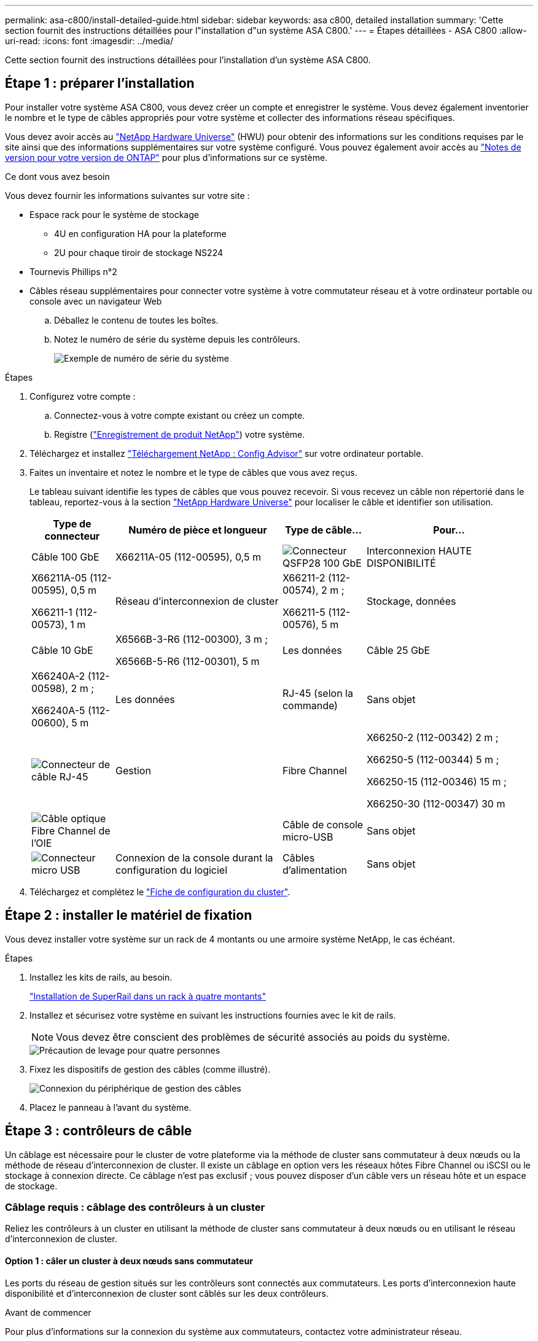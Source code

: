 ---
permalink: asa-c800/install-detailed-guide.html 
sidebar: sidebar 
keywords: asa c800, detailed installation 
summary: 'Cette section fournit des instructions détaillées pour l"installation d"un système ASA C800.' 
---
= Étapes détaillées - ASA C800
:allow-uri-read: 
:icons: font
:imagesdir: ../media/


[role="lead"]
Cette section fournit des instructions détaillées pour l'installation d'un système ASA C800.



== Étape 1 : préparer l'installation

Pour installer votre système ASA C800, vous devez créer un compte et enregistrer le système. Vous devez également inventorier le nombre et le type de câbles appropriés pour votre système et collecter des informations réseau spécifiques.

Vous devez avoir accès au link:https://hwu.netapp.com["NetApp Hardware Universe"^] (HWU) pour obtenir des informations sur les conditions requises par le site ainsi que des informations supplémentaires sur votre système configuré. Vous pouvez également avoir accès au link:http://mysupport.netapp.com/documentation/productlibrary/index.html?productID=62286["Notes de version pour votre version de ONTAP"^] pour plus d'informations sur ce système.

.Ce dont vous avez besoin
Vous devez fournir les informations suivantes sur votre site :

* Espace rack pour le système de stockage
+
** 4U en configuration HA pour la plateforme
** 2U pour chaque tiroir de stockage NS224


* Tournevis Phillips n°2
* Câbles réseau supplémentaires pour connecter votre système à votre commutateur réseau et à votre ordinateur portable ou console avec un navigateur Web
+
.. Déballez le contenu de toutes les boîtes.
.. Notez le numéro de série du système depuis les contrôleurs.
+
image::../media/drw_ssn_label.png[Exemple de numéro de série du système]





.Étapes
. Configurez votre compte :
+
.. Connectez-vous à votre compte existant ou créez un compte.
.. Registre (link:https://mysupport.netapp.com/eservice/registerSNoAction.do?moduleName=RegisterMyProduct["Enregistrement de produit NetApp"^]) votre système.


. Téléchargez et installez link:https://mysupport.netapp.com/site/tools/tool-eula/activeiq-configadvisor["Téléchargement NetApp : Config Advisor"^] sur votre ordinateur portable.
. Faites un inventaire et notez le nombre et le type de câbles que vous avez reçus.
+
Le tableau suivant identifie les types de câbles que vous pouvez recevoir. Si vous recevez un câble non répertorié dans le tableau, reportez-vous à la section link:https://hwu.netapp.com["NetApp Hardware Universe"^] pour localiser le câble et identifier son utilisation.

+
[cols="1,2,1,2"]
|===
| Type de connecteur | Numéro de pièce et longueur | Type de câble... | Pour... 


 a| 
Câble 100 GbE
 a| 
X66211A-05 (112-00595), 0,5 m
 a| 
image:../media/oie_cable100_gbe_qsfp28.png["Connecteur QSFP28 100 GbE"]
 a| 
Interconnexion HAUTE DISPONIBILITÉ



 a| 
X66211A-05 (112-00595), 0,5 m

X66211-1 (112-00573), 1 m
 a| 
Réseau d'interconnexion de cluster



 a| 
X66211-2 (112-00574), 2 m ;

X66211-5 (112-00576), 5 m
 a| 
Stockage, données



 a| 
Câble 10 GbE
 a| 
X6566B-3-R6 (112-00300), 3 m ;

X6566B-5-R6 (112-00301), 5 m
 a| 
Les données



 a| 
Câble 25 GbE
 a| 
X66240A-2 (112-00598), 2 m ;

X66240A-5 (112-00600), 5 m
 a| 
Les données



 a| 
RJ-45 (selon la commande)
 a| 
Sans objet
 a| 
image:../media/oie_cable_rj45.png["Connecteur de câble RJ-45"]
 a| 
Gestion



 a| 
Fibre Channel
 a| 
X66250-2 (112-00342) 2 m ;

X66250-5 (112-00344) 5 m ;

X66250-15 (112-00346) 15 m ;

X66250-30 (112-00347) 30 m
 a| 
image:../media/oie_cable_fc_optical.png["Câble optique Fibre Channel de l'OIE"]
 a| 



 a| 
Câble de console micro-USB
 a| 
Sans objet
 a| 
image:../media/oie_cable_micro_usb.png["Connecteur micro USB"]
 a| 
Connexion de la console durant la configuration du logiciel



 a| 
Câbles d'alimentation
 a| 
Sans objet
 a| 
image:../media/oie_cable_power.png["Câbles d'alimentation"]
 a| 
Mise sous tension du système

|===
. Téléchargez et complétez le link:https://library.netapp.com/ecm/ecm_download_file/ECMLP2839002["Fiche de configuration du cluster"^].




== Étape 2 : installer le matériel de fixation

Vous devez installer votre système sur un rack de 4 montants ou une armoire système NetApp, le cas échéant.

.Étapes
. Installez les kits de rails, au besoin.
+
link:../platform-supplemental/superrail-install.html["Installation de SuperRail dans un rack à quatre montants"]

. Installez et sécurisez votre système en suivant les instructions fournies avec le kit de rails.
+

NOTE: Vous devez être conscient des problèmes de sécurité associés au poids du système.

+
image::../media/drw_affa800_weight_caution.png[Précaution de levage pour quatre personnes]

. Fixez les dispositifs de gestion des câbles (comme illustré).
+
image::../media/drw_affa800_install_cable_mgmt.png[Connexion du périphérique de gestion des câbles]

. Placez le panneau à l'avant du système.




== Étape 3 : contrôleurs de câble

Un câblage est nécessaire pour le cluster de votre plateforme via la méthode de cluster sans commutateur à deux nœuds ou la méthode de réseau d'interconnexion de cluster. Il existe un câblage en option vers les réseaux hôtes Fibre Channel ou iSCSI ou le stockage à connexion directe. Ce câblage n'est pas exclusif ; vous pouvez disposer d'un câble vers un réseau hôte et un espace de stockage.



=== Câblage requis : câblage des contrôleurs à un cluster

Reliez les contrôleurs à un cluster en utilisant la méthode de cluster sans commutateur à deux nœuds ou en utilisant le réseau d'interconnexion de cluster.



==== Option 1 : câler un cluster à deux nœuds sans commutateur

Les ports du réseau de gestion situés sur les contrôleurs sont connectés aux commutateurs. Les ports d'interconnexion haute disponibilité et d'interconnexion de cluster sont câblés sur les deux contrôleurs.

.Avant de commencer
Pour plus d'informations sur la connexion du système aux commutateurs, contactez votre administrateur réseau.

Assurez-vous de vérifier que la flèche de l'illustration indique l'orientation correcte du connecteur de câble à languette.

image::../media/oie_cable_pull_tab_up.png[Connecteur de câble avec languette de traction sur le dessus]


NOTE: Lorsque vous insérez le connecteur, vous devez le sentir en place ; si vous ne le sentez pas, retirez-le, tournez-le et réessayez.

.Étapes
. Utilisez l'animation ou les étapes tabulées pour terminer le câblage entre les contrôleurs et les commutateurs :
+
.Animation : câblé à un cluster sans commutateur à deux nœuds
video::edc42447-f721-4cbe-b080-ab0c0123a139[panopto]
+
[cols="10,90"]
|===
| Étape | Effectuer des opérations sur chaque module de contrôleur 


 a| 
image:../media/icon_square_1_dark_purple.png["Légende numéro 1"]
 a| 
Câconnectez les ports d'interconnexion haute disponibilité :

** e0b à e0b
** e1b à e1b
image:../media/drw_affa800_ha_pair_cabling.png["Câblage des paires HAUTE DISPONIBILITÉ"]




 a| 
image:../media/icon_square_2_green.png["Légende numéro 2"]
 a| 
Câconnectez les ports d'interconnexion de cluster :

** e0a à e0a
** e1a à e1a
image:../media/drw_affa800_tnsc_clust_cabling.png["Câblage d'interconnexion de cluster dans un cluster sans commutateur à 2 nœuds"]




 a| 
image:../media/icon_square_3_purple.png["Étape 3"]
 a| 
Reliez les ports de gestion aux switchs réseau de gestion    image:../media/drw_affa800_mgmt_cabling.png["Illustration de l'emplacement des ports de gestion à l'arrière du système"]



 a| 
image:../media/oie_legend_icon_attn_symbol.png["Symbole d'attention"]
 a| 
NE branchez PAS les cordons d'alimentation à ce stade.

|===
. Pour procéder au câblage facultatif, reportez-vous à la section :
+
** <<Option 1 : câble vers un réseau hôte Fibre Channel>>
** <<Option 2 : câble vers un réseau hôte 10GbE>>
** <<Option 3 : câblage des contrôleurs à un tiroir disque unique>>
** <<Option 4 : câblage des contrôleurs à deux tiroirs disques>>


. Pour terminer la configuration de votre système, reportez-vous à la section link:install-detailed-guide.html#step-4-complete-system-setup-and-configuration["Étape 4 : installation et configuration complètes du système"].




==== Option 2 : câblage d'un cluster commuté

Les ports réseau d'interconnexion et de gestion de cluster des contrôleurs sont connectés aux commutateurs, tandis que les ports d'interconnexion haute disponibilité sont câblés sur les deux contrôleurs.

.Avant de commencer
Pour plus d'informations sur la connexion du système aux commutateurs, contactez votre administrateur réseau.

Assurez-vous de vérifier que la flèche de l'illustration indique l'orientation correcte du connecteur de câble à languette.

image::../media/oie_cable_pull_tab_up.png[Connecteur de câble avec languette de traction sur le dessus]


NOTE: Lorsque vous insérez le connecteur, vous devez le sentir en place ; si vous ne le sentez pas, retirez-le, tournez-le et réessayez.

.Étapes
. Utilisez l'animation ou les étapes tabulées pour terminer le câblage entre les contrôleurs et les commutateurs :
+
.Animation - câble a du bloc d'instruments commuté
video::49e48140-4c5a-4395-a7d7-ab0c0123a10e[panopto]
+
[cols="10,90"]
|===
| Étape | Effectuer des opérations sur chaque module de contrôleur 


 a| 
image:../media/icon_square_1_dark_purple.png["Légende numéro 1"]
 a| 
Câconnectez les ports d'interconnexion haute disponibilité :

** e0b à e0b
** e1b à e1b
image:../media/drw_affa800_ha_pair_cabling.png["Câblage des paires HAUTE DISPONIBILITÉ"]




 a| 
image:../media/icon_square_2_green.png["Légende numéro 2"]
 a| 
Reliez les ports d'interconnexion de cluster aux commutateurs d'interconnexion de cluster 100 GbE.
** e0a
** e1a
image:../media/drw_affa800_switched_clust_cabling.png["Câblage d'interconnexion de cluster"]



 a| 
image:../media/icon_square_3_purple.png["Étape 3"]
 a| 
Reliez les ports de gestion aux switchs réseau de gestion    image:../media/drw_affa800_mgmt_cabling.png["Illustration de l'emplacement des ports de gestion à l'arrière du système"]



 a| 
image:../media/oie_legend_icon_attn_symbol.png["Symbole d'attention"]
 a| 
NE branchez PAS les cordons d'alimentation à ce stade.

|===
. Pour procéder au câblage facultatif, reportez-vous à la section :
+
** <<Option 1 : câble vers un réseau hôte Fibre Channel>>
** <<Option 2 : câble vers un réseau hôte 10GbE>>
** <<Option 3 : câblage des contrôleurs à un tiroir disque unique>>
** <<Option 4 : câblage des contrôleurs à deux tiroirs disques>>


. Pour terminer la configuration de votre système, reportez-vous à la section link:install-detailed-guide.html#step-4-complete-system-setup-and-configuration["Étape 4 : installation et configuration complètes du système"].




=== Câblage en option : options dépendant de la configuration du câble

Vous disposez d'un câblage en option dépendant de la configuration pour les réseaux hôtes Fibre Channel ou iSCSI ou pour le stockage à connexion directe. Ce câblage n'est pas exclusif ; vous pouvez disposer d'un câblage vers un réseau hôte et un stockage.



==== Option 1 : câble vers un réseau hôte Fibre Channel

Les ports Fibre Channel situés sur les contrôleurs sont connectés aux commutateurs réseau hôte Fibre Channel.

.Avant de commencer
Pour plus d'informations sur la connexion du système aux commutateurs, contactez votre administrateur réseau.

Assurez-vous de vérifier que la flèche de l'illustration indique l'orientation correcte du connecteur de câble à languette.

image::../media/oie_cable_pull_tab_up.png[Connecteur de câble avec languette de traction sur le dessus]


NOTE: Lorsque vous insérez le connecteur, vous devez le sentir en place ; si vous ne le sentez pas, retirez-le, tournez-le et réessayez.

[cols="10,90"]
|===
| Étape | Effectuer des opérations sur chaque module de contrôleur 


 a| 
1
 a| 
Reliez les ports 2a à 2d aux commutateurs hôte FC.image:../media/drw_affa800_fc_host_cabling.png["Câblage réseau hôte Fibre Channel"]



 a| 
2
 a| 
Pour effectuer d'autres câbles en option, choisissez parmi les options suivantes :

* <<Option 3 : câblage des contrôleurs à un tiroir disque unique>>
* <<Option 4 : câblage des contrôleurs à deux tiroirs disques>>




 a| 
3
 a| 
Pour terminer la configuration de votre système, reportez-vous à la section link:install-detailed-guide.html#step-4-complete-system-setup-and-configuration["Étape 4 : installation et configuration complètes du système"].

|===


==== Option 2 : câble vers un réseau hôte 10GbE

Les ports 10GbE des contrôleurs sont connectés aux commutateurs du réseau hôte 10GbE.

.Avant de commencer
Pour plus d'informations sur la connexion du système aux commutateurs, contactez votre administrateur réseau.

Assurez-vous de vérifier que la flèche de l'illustration indique l'orientation correcte du connecteur de câble à languette.

image::../media/oie_cable_pull_tab_up.png[Connecteur de câble avec languette de traction sur le dessus]


NOTE: Lorsque vous insérez le connecteur, vous devez le sentir en place ; si vous ne le sentez pas, retirez-le, tournez-le et réessayez.

[cols="10,90"]
|===
| Étape | Effectuer des opérations sur chaque module de contrôleur 


 a| 
1
 a| 
Reliez les ports e4a à e4d aux commutateurs du réseau hôte 10GbE.image:../media/drw_affa800_10gbe_host_cabling.png["Câblage réseau de l'hôte"]



 a| 
2
 a| 
Pour effectuer d'autres câbles en option, choisissez parmi les options suivantes :

* <<Option 3 : câblage des contrôleurs à un tiroir disque unique>>
* <<Option 4 : câblage des contrôleurs à deux tiroirs disques>>




 a| 
3
 a| 
Pour terminer la configuration de votre système, reportez-vous à la section link:install-detailed-guide.html#step-4-complete-system-setup-and-configuration["Étape 4 : installation et configuration complètes du système"].

|===


==== Option 3 : câblage des contrôleurs à un tiroir disque unique

Vous devez connecter chaque contrôleur aux modules NSM du tiroir de disque NS224.

.Avant de commencer
Assurez-vous de vérifier que la flèche de l'illustration indique l'orientation correcte du connecteur de câble à languette.

image::../media/oie_cable_pull_tab_up.png[Connecteur de câble avec languette de traction sur le dessus]


NOTE: Lorsque vous insérez le connecteur, vous devez le sentir en place ; si vous ne le sentez pas, retirez-le, tournez-le et réessayez.

Utilisez l'animation ou les étapes tabulées pour câbler vos contrôleurs à un seul tiroir :

.Animation : Connectez les contrôleurs à un tiroir disque unique
video::09dade4f-00bd-4d41-97d7-ab0c0123a0b4[panopto]
[cols="10,90"]
|===
| Étape | Effectuer des opérations sur chaque module de contrôleur 


 a| 
image:../media/icon_square_1_blue.png["Légende numéro 1"]
 a| 
Connectez les câbles du contrôleur A au tiroir :    image:../media/drw_affa800_1shelf_cabling_a.png["Câblage des contrôleurs à un seul tiroir"]



 a| 
image:../media/icon_square_2_yellow.png["Légende numéro 2"]
 a| 
Câble du contrôleur B vers le tiroir :    image:../media/drw_affa800_1shelf_cabling_b.png["Câblage du contrôleur B à un seul tiroir"]

|===
Pour terminer la configuration de votre système, reportez-vous à la section link:install-detailed-guide.html#step-4-complete-system-setup-and-configuration["Étape 4 : installation et configuration complètes du système"].



==== Option 4 : câblage des contrôleurs à deux tiroirs disques

Vous devez connecter chaque contrôleur aux modules NSM des deux tiroirs disques NS224.

.Avant de commencer
Assurez-vous de vérifier que la flèche de l'illustration indique l'orientation correcte du connecteur de câble à languette.

image::../media/oie_cable_pull_tab_up.png[Connecteur de câble avec languette de traction sur le dessus]


NOTE: Lorsque vous insérez le connecteur, vous devez le sentir en place ; si vous ne le sentez pas, retirez-le, tournez-le et réessayez.

Utilisez l'animation ou l'onglet pour connecter les câbles des contrôleurs à deux tiroirs disques :

.Animation : Connectez les contrôleurs à deux tiroirs disques
video::fe50ac38-9375-4e6b-85af-ab0c0123a0e0[panopto]
[cols="10,90"]
|===
| Étape | Effectuer des opérations sur chaque module de contrôleur 


 a| 
image:../media/icon_square_1_blue.png["Légende numéro 1"]
 a| 
Connectez les câbles du contrôleur A aux tiroirs.    image:../media/drw_affa800_2shelf_cabling_a.png["Câblage du contrôleur A à deux tiroirs"]



 a| 
image:../media/icon_square_2_yellow.png["Légende numéro 2"]
 a| 
Connectez les câbles du contrôleur B aux tiroirs.    image:../media/drw_affa800_2shelf_cabling_b.png["Câblage du contrôleur B à deux tiroirs"]

|===
Pour terminer la configuration de votre système, reportez-vous à la section link:install-detailed-guide.html#step-4-complete-system-setup-and-configuration["Étape 4 : installation et configuration complètes du système"].



== Étape 4 : installation et configuration complètes du système

Procédez à la configuration du système en utilisant la découverte du cluster uniquement avec une connexion au commutateur et à l'ordinateur portable, ou en vous connectant directement à un contrôleur du système, puis en vous connectant au commutateur de gestion.



=== Option 1 : effectuez la configuration et l'installation du système si la détection du réseau est activée

Si la détection réseau est activée sur votre ordinateur portable, vous pouvez effectuer l'installation et la configuration du système à l'aide de la détection automatique des clusters.

.Étapes
. Branchez les câbles d'alimentation aux alimentations du contrôleur, puis connectez-les à des sources d'alimentation de différents circuits.
+
Le système commence à démarrer. Le démarrage initial peut prendre jusqu'à huit minutes.

. Assurez-vous que la détection réseau de votre ordinateur portable est activée.
+
Consultez l'aide en ligne de votre ordinateur portable pour plus d'informations.

. Utilisez l'animation pour connecter votre ordinateur portable au commutateur de gestion :
+
.Animation : connectez votre ordinateur portable au commutateur de gestion
video::d61f983e-f911-4b76-8b3a-ab1b0066909b[panopto]
. Sélectionnez une icône ONTAP pour découvrir :
+
image::../media/drw_autodiscovery_controler_select.png[Sélectionnez une icône ONTAP]

+
.. Ouvrez l'Explorateur de fichiers.
.. Cliquez sur *réseau* dans le volet de gauche.
.. Cliquez avec le bouton droit de la souris et sélectionnez *Actualiser*.
.. Double-cliquez sur l'une des icônes ONTAP et acceptez les certificats affichés à l'écran.
+

NOTE: XXXXX est le numéro de série du système du nœud cible.

+
System Manager s'ouvre.



. Utilisez la configuration assistée de System Manager pour configurer votre système à l'aide des données collectées dans le link:https://library.netapp.com/ecm/ecm_download_file/ECMLP2862613["Guide de configuration de ONTAP"^].
. Vérifiez l'état de santé de votre système en exécutant Config Advisor.
. Une fois la configuration initiale terminée, passez à la link:https://www.netapp.com/data-management/oncommand-system-documentation/["ONTAP  ; Ressources de documentation ONTAP System Manager"^] Pour plus d'informations sur la configuration de fonctionnalités supplémentaires dans ONTAP.




=== Option 2 : effectuez la configuration et l'installation du système si la détection du réseau n'est pas activée

Si la détection réseau n'est pas activée sur votre ordinateur portable, vous devez effectuer la configuration et la configuration à l'aide de cette tâche.

.Étapes
. Branchez et configurez votre ordinateur portable ou votre console :
+
.. Définissez le port de console de l'ordinateur portable ou de la console sur 115,200 bauds avec N-8-1.
+

NOTE: Consultez l'aide en ligne de votre ordinateur portable ou de votre console pour savoir comment configurer le port de console.

.. Connectez le câble de la console à l'ordinateur portable ou à la console, et connectez le port de console du contrôleur à l'aide du câble de console fourni avec votre système.
+
image::../media/drw_console_connect_affa800.png[Connexion au port console]

.. Connectez l'ordinateur portable ou la console au commutateur du sous-réseau de gestion.
+
image::../media/drw_client_mgmt_subnet_affa800.png[Connexion de l'ordinateur portable ou de la console pour activer le sous-réseau de gestion]

.. Attribuez une adresse TCP/IP à l'ordinateur portable ou à la console à l'aide d'une adresse située sur le sous-réseau de gestion.


. Branchez les câbles d'alimentation aux alimentations du contrôleur, puis connectez-les à des sources d'alimentation de différents circuits.
+
Le système commence à démarrer. Le démarrage initial peut prendre jusqu'à huit minutes.

. Attribuez une adresse IP initiale de gestion des nœuds à l'un des nœuds.
+
[cols="1,2"]
|===
| Si le réseau de gestion dispose de DHCP... | Alors... 


 a| 
Configuré
 a| 
Notez l'adresse IP attribuée aux nouveaux contrôleurs.



 a| 
Non configuré
 a| 
.. Ouvrez une session de console à l'aide de PuTTY, d'un serveur de terminal ou de l'équivalent pour votre environnement.
+

NOTE: Consultez l'aide en ligne de votre ordinateur portable ou de votre console si vous ne savez pas comment configurer PuTTY.

.. Saisissez l'adresse IP de gestion lorsque le script vous y invite.


|===
. Utilisez System Manager sur votre ordinateur portable ou sur la console pour configurer votre cluster :
+
.. Indiquez l'adresse IP de gestion des nœuds dans votre navigateur.
+

NOTE: Le format de l'adresse est +https://x.x.x.x+.

.. Configurez le système à l'aide des données que vous avez collectées dans link:https://library.netapp.com/ecm/ecm_download_file/ECMLP2862613["Guide de configuration de ONTAP"^].


. Vérifiez l'état de santé de votre système en exécutant Config Advisor.
. Une fois la configuration initiale terminée, passez à la link:https://www.netapp.com/data-management/oncommand-system-documentation/["ONTAP  ; Ressources de documentation ONTAP System Manager"^] Pour plus d'informations sur la configuration de fonctionnalités supplémentaires dans ONTAP.

